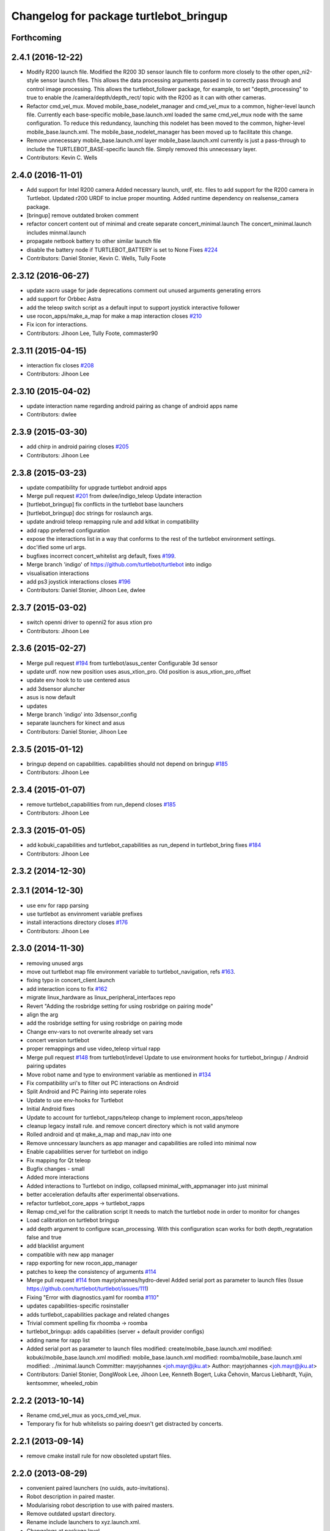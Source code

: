 ^^^^^^^^^^^^^^^^^^^^^^^^^^^^^^^^^^^^^^^
Changelog for package turtlebot_bringup
^^^^^^^^^^^^^^^^^^^^^^^^^^^^^^^^^^^^^^^

Forthcoming
-----------

2.4.1 (2016-12-22)
------------------
* Modify R200 launch file.
  Modified the R200 3D sensor launch file
  to conform more closely to the other
  open_ni2-style sensor launch files. This
  allows the data processing arguments passed
  in to correctly pass through and control
  image processing.
  This allows the turtlebot_follower package,
  for example, to set "depth_processing" to
  true to enable the /camera/depth/depth_rect/
  topic with the R200 as it can with other
  cameras.
* Refactor cmd_vel_mux.
  Moved mobile_base_nodelet_manager and cmd_vel_mux to a
  common, higher-level launch file.
  Currently each base-specific mobile_base.launch.xml
  loaded the same cmd_vel_mux node with the same configuration.
  To reduce this redundancy, launching this nodelet has been
  moved to the common, higher-level mobile_base.launch.xml.
  The mobile_base_nodelet_manager has been moved up to facilitate
  this change.
* Remove unnecessary mobile_base.launch.xml layer
  mobile_base.launch.xml currently is just a pass-through to
  include the TURTLEBOT_BASE-specific launch file.  Simply
  removed this unnecessary layer.
* Contributors: Kevin C. Wells

2.4.0 (2016-11-01)
------------------
* Add support for Intel R200 camera
  Added necessary launch, urdf, etc. files to
  add support for the R200 camera in Turtlebot.
  Updated r200 URDF to inclue proper mounting.
  Added runtime dependency on realsense_camera package.
* [bringup] remove outdated broken comment
* refactor concert content out of minimal and create separate concert_minimal.launch
  The concert_minimal.launch includes minmal.launch
* propagate netbook battery to other similar launch file
* disable the battery node if TURTLEBOT_BATTERY is set to None
  Fixes `#224 <https://github.com/turtlebot/turtlebot/issues/224>`_
* Contributors: Daniel Stonier, Kevin C. Wells, Tully Foote

2.3.12 (2016-06-27)
-------------------
* update xacro usage for jade deprecations
  comment out unused arguments generating errors
* add support for Orbbec Astra
* add the teleop switch script as a default input to support joystick interactive follower
* use rocon_apps/make_a_map for make a map interaction closes `#210 <https://github.com/turtlebot/turtlebot/issues/210>`_
* Fix icon for interactions.
* Contributors: Jihoon Lee, Tully Foote, commaster90

2.3.11 (2015-04-15)
-------------------
* interaction fix closes `#208 <https://github.com/turtlebot/turtlebot/issues/208>`_
* Contributors: Jihoon Lee

2.3.10 (2015-04-02)
-------------------
* update interaction name regarding android pairing as change of android apps name
* Contributors: dwlee

2.3.9 (2015-03-30)
------------------
* add chirp in android pairing closes `#205 <https://github.com/turtlebot/turtlebot/issues/205>`_
* Contributors: Jihoon Lee

2.3.8 (2015-03-23)
------------------
* update compatibility for upgrade turtlebot android apps
* Merge pull request `#201 <https://github.com/turtlebot/turtlebot/issues/201>`_ from dwlee/indigo_teleop
  Update interaction
* [turtlebot_bringup] fix conflicts in the turtlebot base launchers
* [turtlebot_bringup] doc strings for roslaunch args.
* update android teleop remapping rule and add kitkat in compatibility
* add rapp preferred configuration
* expose the interactions list in a way that conforms to the rest of the turtlebot environment settings.
* doc'ified some url args.
* bugfixes incorrect concert_whitelist arg default, fixes `#199 <https://github.com/turtlebot/turtlebot/issues/199>`_.
* Merge branch 'indigo' of https://github.com/turtlebot/turtlebot into indigo
* visualisation interactions
* add ps3 joystick interactions closes `#196 <https://github.com/turtlebot/turtlebot/issues/196>`_
* Contributors: Daniel Stonier, Jihoon Lee, dwlee

2.3.7 (2015-03-02)
------------------
* switch openni driver to openni2 for asus xtion pro
* Contributors: Jihoon Lee

2.3.6 (2015-02-27)
------------------
* Merge pull request `#194 <https://github.com/turtlebot/turtlebot/issues/194>`_ from turtlebot/asus_center
  Configurable 3d sensor
* update urdf. now new position uses asus_xtion_pro. Old position is asus_xtion_pro_offset
* update env hook to  to use centered asus
* add 3dsensor aluncher
* asus is now default
* updates
* Merge branch 'indigo' into 3dsensor_config
* separate launchers for kinect and asus
* Contributors: Daniel Stonier, Jihoon Lee

2.3.5 (2015-01-12)
------------------
* bringup depend on capabilities. capabilities should not depend on bringup `#185 <https://github.com/turtlebot/turtlebot/issues/185>`_
* Contributors: Jihoon Lee

2.3.4 (2015-01-07)
------------------
* remove turtlebot_capabilities from run_depend closes `#185 <https://github.com/turtlebot/turtlebot/issues/185>`_
* Contributors: Jihoon Lee

2.3.3 (2015-01-05)
------------------
* add kobuki_capabilities and turtlebot_capabilities as run_depend in turtlebot_bring fixes `#184 <https://github.com/turtlebot/turtlebot/issues/184>`_
* Contributors: Jihoon Lee

2.3.2 (2014-12-30)
------------------

2.3.1 (2014-12-30)
------------------
* use env for rapp parsing
* use turtlebot as envinroment variable prefixes
* install interactions directory closes `#176 <https://github.com/turtlebot/turtlebot/issues/176>`_
* Contributors: Jihoon Lee

2.3.0 (2014-11-30)
------------------
* removing unused args
* move out turtlebot map file environment variable to turtlebot_navigation, refs `#163 <https://github.com/turtlebot/turtlebot/issues/163>`_.
* fixing typo in concert_client.launch
* add interaction icons to fix `#162 <https://github.com/turtlebot/turtlebot/issues/162>`_
* migrate linux_hardware as linux_peripheral_interfaces repo
* Revert "Adding the rosbridge setting for using rosbridge on pairing mode"
* align the arg
* add the rosbridge setting for using rosbridge on pairing mode
* Change env-vars to not overwrite already set vars
* concert version turtlebot
* proper remappings and use video_teleop virtual rapp
* Merge pull request `#148 <https://github.com/turtlebot/turtlebot/issues/148>`_ from turtlebot/irdevel
  Update to use environment hooks for turtlebot_bringup / Android pairing updates
* Move robot name and type to environment variable as mentioned in `#134 <https://github.com/turtlebot/turtlebot/issues/134>`_
* Fix compatibility uri's to filter out PC interactions on Android
* Split Android and PC Pairing into seperate roles
* Update to use env-hooks for Turtlebot
* Initial Android fixes
* Update to account for turtlebot_rapps/teleop change to implement rocon_apps/teleop
* cleanup legacy install rule. and remove concert directory which is not valid anymore
* Rolled android and qt make_a_map and map_nav into one
* Remove unncessary launchers as app manager and capabilities are rolled into minimal now
* Enable capabilities server for turtlebot on indigo
* Fix mapping for Qt teleop
* Bugfix changes - small
* Added more interactions
* Added interactions to Turtlebot on indigo, collapsed minimal_with_appmanager into just minimal
* better acceleration defaults after experimental observations.
* refactor turtlebot_core_apps -> turtlebot_rapps
* Remap cmd_vel for the calibration script
  It needs to match the turtlebot node in order to monitor for changes
* Load calibration on turtlebot bringup
* add depth argument to configure scan_processing. With this configuration scan works for both depth_regratation false and true
* add blacklist argument
* compatible with new app manager
* rapp exporting for new rocon_app_manager
* patches to keep the consistency of arguments `#114 <https://github.com/turtlebot/turtlebot/issues/114>`_
* Merge pull request `#114 <https://github.com/turtlebot/turtlebot/issues/114>`_ from mayrjohannes/hydro-devel
  Added serial port as parameter to launch files (Issue https://github.com/turtlebot/turtlebot/issues/111)
* Fixing "Error with diagnostics.yaml for roomba `#110 <https://github.com/turtlebot/turtlebot/issues/110>`_"
* updates capabilities-specific rosinstaller
* adds turtlebot_capabilities package and related changes
* Trivial comment spelling fix rhoomba -> roomba
* turtlebot_bringup: adds capabilities (server + default provider configs)
* adding name for rapp list
* Added serial port as parameter to launch files
  modified:   create/mobile_base.launch.xml
  modified:   kobuki/mobile_base.launch.xml
  modified:   mobile_base.launch.xml
  modified:   roomba/mobile_base.launch.xml
  modified:   ../minimal.launch
  Committer: mayrjohannes <joh.mayr@jku.at>
  Author: mayrjohannes <joh.mayr@jku.at>
* Contributors: Daniel Stonier, DongWook Lee, Jihoon Lee, Kenneth Bogert, Luka Čehovin, Marcus Liebhardt, Yujin, kentsommer, wheeled_robin

2.2.2 (2013-10-14)
------------------
* Rename cmd_vel_mux as yocs_cmd_vel_mux.
* Temporary fix for hub whitelists so pairing doesn't get distracted by concerts.

2.2.1 (2013-09-14)
------------------
* remove cmake install rule for now obsoleted upstart files.

2.2.0 (2013-08-29)
------------------
* convenient paired launchers (no uuids, auto-invitations).
* Robot description in paired master.
* Modularising robot description to use with paired masters.
* Remove outdated upstart directory.
* Rename include launchers to xyz.launch.xml.
* Changelogs at package level.
* Remove _mobile_base_soft.launch
* Do not use robot_pose_ekf for kobuki base. Instead, use imu for heading and encoders por x and y.
* A bunch of fixes on absolute and application namespaces
* Depend on turtlebot_description rather than the specific instances kobuki, create.
* Update dependency to openni_launch and remove component dependencies.


2.1.x - hydro, unstable
=======================

2.1.1 (2013-08-06)
------------------
* Fix TurtleBot name
* Add map manager rapp and rapp-related namespace changes to 3dsensor.launch
* Change 3dsensor.launch so we maximize use of openni_launch
* Use the new app manager
* Use the new app manager app list format. Remove turtlebot_sounds, as it's already included on rocon apps
* Public master for android app is 11311, and private master is 11312
* Add turtlebot2 icons

2.1.0 (2013-07-15)
------------------
* Catkinized
* Use more aggressive acceleration limits
* Use the new Rocon app manager: http://www.ros.org/wiki/rocon_app_manager


Previous versions, bugfixing
============================

Available in ROS wiki: http://ros.org/wiki/turtlebot/ChangeList
